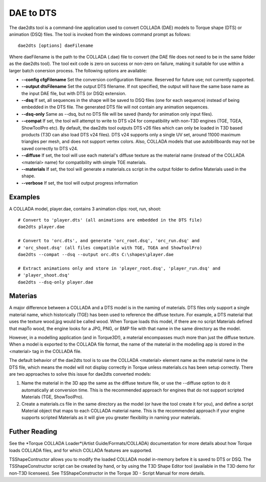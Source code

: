 DAE to DTS
************

The dae2dts tool is a command-line application used to convert COLLADA (DAE) models to Torque shape (DTS) or animation (DSQ) files. The tool is invoked from the windows command prompt as follows::

	dae2dts [options] daeFilename
	
Where daeFilename is the path to the COLLADA (.dae) file to convert (the DAE file does not need to be in the same folder as the dae2dts tool). The tool exit code is zero on success or non-zero on failure, making it suitable for use within a larger batch conersion process. The following options are available:


* **--config cfgFilename** Set the conversion configuration filename. Reserved for future use; not currently supported.
* **--output dtsFilename** Set the output DTS filename. If not specified, the output will have the same base name as the input DAE file, but with DTS (or DSQ) extension.
* **--dsq** If set, all sequences in the shape will be saved to DSQ files (one for each sequence) instead of being embedded in the DTS file. The generated DTS file will not contain any animation sequences.
* **--dsq-only** Same as --dsq, but no DTS file will be saved (handy for animation only input files).
* **--compat** If set, the tool will attempt to write to DTS v24 for compatibility with non-T3D engines (TGE, TGEA, ShowToolPro etc). By default, the dae2dts tool outputs DTS v26 files which can only be loaded in T3D based products (T3D can also load DTS v24 files). DTS v24 supports only a single UV set, around 11000 maximum triangles per mesh, and does not support vertex colors. Also, COLLADA models that use autobillboards may not be saved correctly to DTS v24.
* **--diffuse** If set, the tool will use each material's diffuse texture as the material name (instead of the COLLADA <material> name) for compatibility with simple TGE materials.
* **--materials** If set, the tool will generate a materials.cs script in the output folder to define Materials used in the shape.
* **--verbose** If set, the tool will output progress information 

Examples
==========
A COLLADA model, player.dae, contains 3 animation clips: root, run, shoot::

	# Convert to 'player.dts' (all animations are embedded in the DTS file)
	dae2dts player.dae

	# Convert to 'orc.dts', and generate 'orc_root.dsq', 'orc_run.dsq' and
	# 'orc_shoot.dsq' (all files compatible with TGE, TGEA and ShowToolPro)
	dae2dts --compat --dsq --output orc.dts C:\shapes\player.dae

	# Extract animations only and store in 'player_root.dsq', 'player_run.dsq' and
	# 'player_shoot.dsq'
	dae2dts --dsq-only player.dae

Materias
=========
A major difference between a COLLADA and a DTS model is in the naming of materials. DTS files only support a single material name, which historically (TGE) has been used to reference the diffuse texture. For example, a DTS material that uses the texture wood.jpg would be called wood. When Torque loads this model, if there are no script Materials defined that mapTo wood, the engine looks for a JPG, PNG, or BMP file with that name in the same directory as the model.

However, in a modelling application (and in Torque3D!), a material encompasses much more than just the diffuse texture. When a model is exported to the COLLADA file format, the name of the material in the modelling app is stored in the <material> tag in the COLLADA file.

The default behavior of the dae2dts tool is to use the COLLADA <material> element name as the material name in the DTS file, which means the model will not display correctly in Torque unless materials.cs has been setup correctly. There are two approaches to solve this issue for dae2dts converted models:

#. Name the material in the 3D app the same as the diffuse texture file, or use the --diffuse option to do it automatically at conversion time. This is the recommended approach for engines that do not support scripted Materials (TGE, ShowToolPro).
#. Create a materials.cs file in the same directory as the model (or have the tool create it for you), and define a script Material object that maps to each COLLADA material name. This is the recommended approach if your engine supports scripted Materials as it will give you greater flexibility in naming your materials.

Futher Reading
===============
See the *Torque COLLADA Loader*(Artist Guide/Formats/COLLADA) documentation for more details about how Torque loads COLLADA files, and for which COLLADA features are supported.

TSShapeContructor allows you to modify the loaded COLLADA model in-memory before it is saved to DTS or DSQ. The TSShapeConstructor script can be created by hand, or by using the T3D Shape Editor tool (available in the T3D demo for non-T3D licensees). See TSShapeConstructor in the Torque 3D - Script Manual for more details.